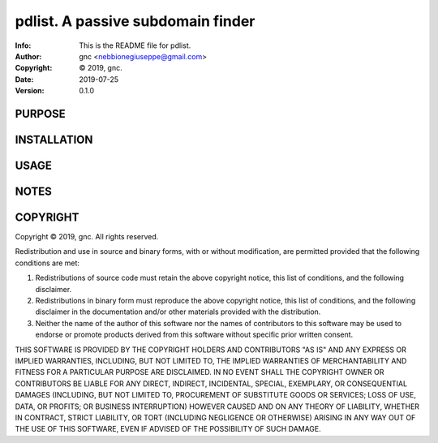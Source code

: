 ==============================================================================
pdlist.  A passive subdomain finder
==============================================================================
:Info: This is the README file for pdlist.
:Author: gnc <nebbionegiuseppe@gmail.com>
:Copyright: © 2019, gnc.
:Date: 2019-07-25
:Version: 0.1.0

.. index: README
.. image:: https://travis-ci.org/gnebbia/pdlist.svg?branch=master
   :target: https://travis-ci.org/gnebbia/pdlist

PURPOSE
-------

INSTALLATION
------------

USAGE
-----

NOTES
-----

COPYRIGHT
---------
Copyright © 2019, gnc.
All rights reserved.

Redistribution and use in source and binary forms, with or without
modification, are permitted provided that the following conditions are
met:

1. Redistributions of source code must retain the above copyright
   notice, this list of conditions, and the following disclaimer.

2. Redistributions in binary form must reproduce the above copyright
   notice, this list of conditions, and the following disclaimer in the
   documentation and/or other materials provided with the distribution.

3. Neither the name of the author of this software nor the names of
   contributors to this software may be used to endorse or promote
   products derived from this software without specific prior written
   consent.

THIS SOFTWARE IS PROVIDED BY THE COPYRIGHT HOLDERS AND CONTRIBUTORS
"AS IS" AND ANY EXPRESS OR IMPLIED WARRANTIES, INCLUDING, BUT NOT
LIMITED TO, THE IMPLIED WARRANTIES OF MERCHANTABILITY AND FITNESS FOR
A PARTICULAR PURPOSE ARE DISCLAIMED.  IN NO EVENT SHALL THE COPYRIGHT
OWNER OR CONTRIBUTORS BE LIABLE FOR ANY DIRECT, INDIRECT, INCIDENTAL,
SPECIAL, EXEMPLARY, OR CONSEQUENTIAL DAMAGES (INCLUDING, BUT NOT
LIMITED TO, PROCUREMENT OF SUBSTITUTE GOODS OR SERVICES; LOSS OF USE,
DATA, OR PROFITS; OR BUSINESS INTERRUPTION) HOWEVER CAUSED AND ON ANY
THEORY OF LIABILITY, WHETHER IN CONTRACT, STRICT LIABILITY, OR TORT
(INCLUDING NEGLIGENCE OR OTHERWISE) ARISING IN ANY WAY OUT OF THE USE
OF THIS SOFTWARE, EVEN IF ADVISED OF THE POSSIBILITY OF SUCH DAMAGE.
